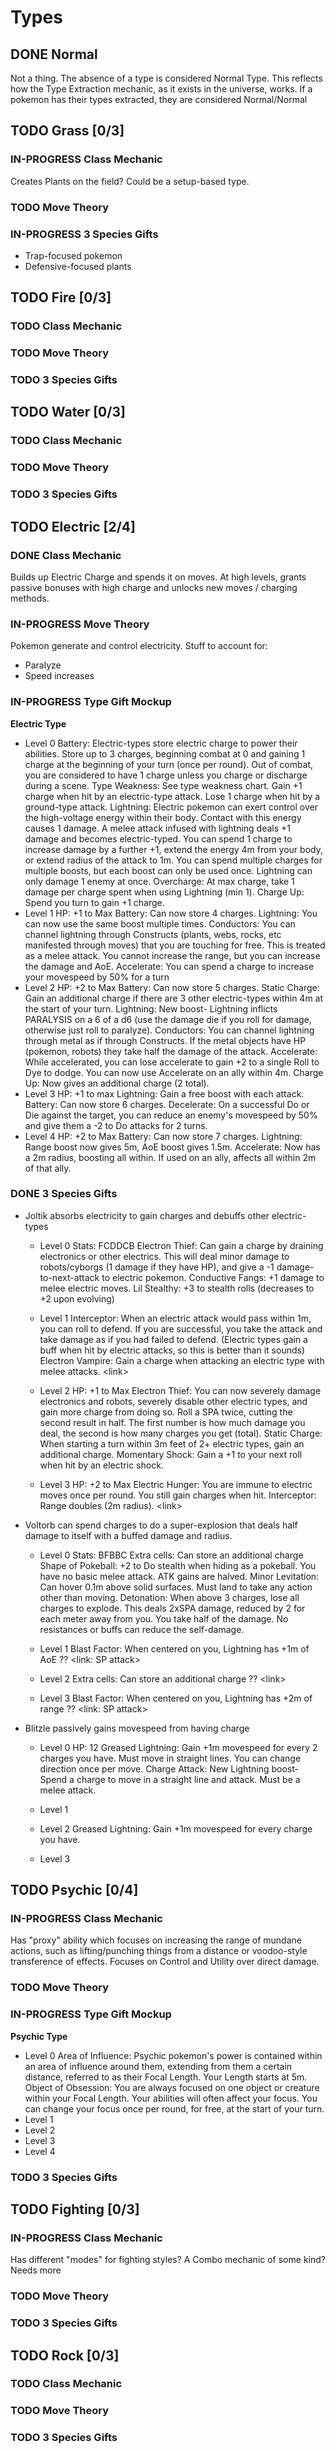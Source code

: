 * Types
** DONE Normal
Not a thing. The absence of a type is considered Normal Type. This reflects how the Type Extraction mechanic, as it exists in the universe, works. If a pokemon has their types extracted, they are considered Normal/Normal
** TODO Grass [0/3]
*** IN-PROGRESS Class Mechanic
Creates Plants on the field? Could be a setup-based type.
*** TODO Move Theory
*** IN-PROGRESS 3 Species Gifts
- Trap-focused pokemon
- Defensive-focused plants
** TODO Fire [0/3]
*** TODO Class Mechanic
*** TODO Move Theory
*** TODO 3 Species Gifts
** TODO Water [0/3]
*** TODO Class Mechanic
*** TODO Move Theory
*** TODO 3 Species Gifts
** TODO Electric [2/4]
*** DONE Class Mechanic
Builds up Electric Charge and spends it on moves. At high levels, grants passive bonuses with high charge and unlocks new moves / charging methods.
*** IN-PROGRESS Move Theory
Pokemon generate and control electricity.
Stuff to account for:
- Paralyze
- Speed increases
*** IN-PROGRESS Type Gift Mockup
*Electric Type*
- Level 0
  Battery: Electric-types store electric charge to power their abilities. Store up to 3 charges, beginning combat at 0 and gaining 1 charge at the beginning of your turn (once per round). Out of combat, you are considered to have 1 charge unless you charge or discharge during a scene.
  Type Weakness: See type weakness chart. Gain +1 charge when hit by an electric-type attack. Lose 1 charge when hit by a ground-type attack.
  Lightning: Electric pokemon can exert control over the high-voltage energy within their body. Contact with this energy causes 1 damage. A melee attack infused with lightning deals +1 damage and becomes electric-typed. You can spend 1 charge to increase damage by a further +1, extend the energy 4m from your body, or extend radius of the attack to 1m. You can spend multiple charges for multiple boosts, but each boost can only be used once. Lightning can only damage 1 enemy at once.
  Overcharge: At max charge, take 1 damage per charge spent when using Lightning (min 1).
  Charge Up: Spend you turn to gain +1 charge.
- Level 1
  HP: +1 to Max
  Battery: Can now store 4 charges.
  Lightning: You can now use the same boost multiple times.
  Conductors: You can channel lightning through Constructs (plants, webs, rocks, etc manifested through moves) that you are touching for free. This is treated as a melee attack. You cannot increase the range, but you can increase the damage and AoE.
  Accelerate: You can spend a charge to increase your movespeed by 50% for a turn
- Level 2
  HP: +2 to Max
  Battery: Can now store 5 charges.
  Static Charge: Gain an additional charge if there are 3 other electric-types within 4m at the start of your turn.
  Lightning: New boost- Lightning inflicts PARALYSIS on a 6 of a d6 (use the damage die if you roll for damage, otherwise just roll to paralyze).
  Conductors: You can channel lightning through metal as if through Constructs. If the metal objects have HP (pokemon, robots) they take half the damage of the attack.
  Accelerate: While accelerated, you can lose accelerate to gain +2 to a single Roll to Dye to dodge. You can now use Accelerate on an ally within 4m.
  Charge Up: Now gives an additional charge (2 total).
- Level 3
  HP: +1 to max
  Lightning: Gain a free boost with each attack.
  Battery: Can now store 6 charges.
  Decelerate: On a successful Do or Die against the target, you can reduce an enemy's movespeed by 50% and give them a -2 to Do attacks for 2 turns.
- Level 4
  HP: +2 to Max
  Battery: Can now store 7 charges.
  Lightning: Range boost now gives 5m, AoE boost gives 1.5m.
  Accelerate: Now has a 2m radius, boosting all within. If used on an ally, affects all within 2m of that ally.

*** DONE 3 Species Gifts
- Joltik absorbs electricity to gain charges and debuffs other electric-types
  * Level 0
    Stats: FCDDCB
    Electron Thief: Can gain a charge by draining electronics or other electrics. This will deal minor damage to robots/cyborgs (1 damage if they have HP), and give a -1 damage-to-next-attack to electric pokemon.
    Conductive Fangs: +1 damage to melee electric moves.
    Lil Stealthy: +3 to stealth rolls (decreases to +2 upon evolving)

  * Level 1
    Interceptor: When an electric attack would pass within 1m, you can roll to defend. If you are successful, you take the attack and take damage as if you had failed to defend. (Electric types gain a buff when hit by electric attacks, so this is better than it sounds)
    Electron Vampire: Gain a charge when attacking an electric type with melee attacks.
    <link>

  * Level 2
    HP: +1 to Max
    Electron Thief: You can now severely damage electronics and robots, severely disable other electric types, and gain more charge from doing so. Roll a SPA twice, cutting the second result in half. The first number is how much damage you deal, the second is how many charges you get (total).
    Static Charge: When starting a turn within 3m feet of 2+ electric types, gain an additional charge.
    Momentary Shock: Gain a +1 to your next roll when hit by an electric shock.

  * Level 3
    HP: +2 to Max
    Electric Hunger: You are immune to electric moves once per round. You still gain charges when hit.
    Interceptor: Range doubles (2m radius).
    <link>

- Voltorb can spend charges to do a super-explosion that deals half damage to itself with a buffed damage and radius.
  * Level 0
    Stats: BFBBC
    Extra cells: Can store an additional charge
    Shape of Pokeball: +2 to Do stealth when hiding as a pokeball. You have no basic melee attack. ATK gains are halved.
    Minor Levitation: Can hover 0.1m above solid surfaces. Must land to take any action other than moving.
    Detonation: When above 3 charges, lose all charges to explode. This deals 2xSPA damage, reduced by 2 for each meter away from you. You take half of the damage. No resistances or buffs can reduce the self-damage.

  * Level 1
    Blast Factor: When centered on you, Lightning has +1m of AoE
    ??
    <link: SP attack>

  * Level 2
    Extra cells: Can store an additional charge
    ??
    <link>

  * Level 3
    Blast Factor: When centered on you, Lightning has +2m of range
    ??
    <link: SP attack>

- Blitzle passively gains movespeed from having charge
  * Level 0
    HP: 12
    Greased Lightning: Gain +1m movespeed for every 2 charges you have. Must move in straight lines. You can change direction once per move.
    Charge Attack: New Lightning boost- Spend a charge to move in a straight line and attack. Must be a melee attack.

  * Level 1

  * Level 2
    Greased Lightning: Gain +1m movespeed for every charge you have.

  * Level 3

** TODO Psychic [0/4]
*** IN-PROGRESS Class Mechanic
Has "proxy" ability which focuses on increasing the range of mundane actions, such as lifting/punching things from a distance or voodoo-style transference of effects. Focuses on Control and Utility over direct damage.
*** TODO Move Theory
*** IN-PROGRESS Type Gift Mockup
*Psychic Type*
- Level 0
  Area of Influence: Psychic pokemon's power is contained within an area of influence around them, extending from them a certain distance, referred to as their Focal Length. Your Length starts at 5m.
  Object of Obsession: You are always focused on one object or creature within your Focal Length. Your abilities will often affect your focus. You can change your focus once per round, for free, at the start of your turn.
- Level 1
- Level 2
- Level 3
- Level 4


*** TODO 3 Species Gifts
** TODO Fighting [0/3]
*** IN-PROGRESS Class Mechanic
Has different "modes" for fighting styles? A Combo mechanic of some kind? Needs more
*** TODO Move Theory
*** TODO 3 Species Gifts
** TODO Rock [0/3]
*** TODO Class Mechanic
*** TODO Move Theory
*** TODO 3 Species Gifts
** TODO Ground [0/3]
*** TODO Class Mechanic
*** TODO Move Theory
*** TODO 3 Species Gifts
** TODO Flying [0/3]
*** TODO Class Mechanic
The ability to fly is good by itself, but it needs more.
*** TODO Move Theory
*** TODO 3 Species Gifts
** TODO Bug [0/3]
*** TODO Class Mechanic
*** TODO Move Theory
*** TODO 3 Species Gifts
** TODO Poison [0/3]
*** TODO Class Mechanic
*** TODO Move Theory
*** TODO 3 Species Gifts
** TODO Dark [0/3]
*** TODO Class Mechanic
*** TODO Move Theory
*** TODO 3 Species Gifts
** TODO Ghost [0/3]
*** IN-PROGRESS Class Mechanic
Can change between Solid and Phased. Can only change at the start of their turn, so they have to commit. Certain moves only work when in one mode or another. At later levels, can turn invisible. Still needs more.
*** TODO Move Theory
*** TODO 3 Species Gifts
** TODO Ice [0/3]
*** TODO Class Mechanic
*** TODO Move Theory
*** TODO 3 Species Gifts
** TODO Steel [0/3]
*** TODO Class Mechanic
*** TODO Move Theory
*** TODO 3 Species Gifts
** TODO Dragon [0/3]
*** TODO Class Mechanic
*** TODO Move Theory
*** TODO 3 Species Gifts
** TODO Fairy [0/3]
*** TODO Class Mechanic
Focus on the fact that this is basically the Light class?
*** TODO Move Theory
*** TODO 3 Species Gifts
